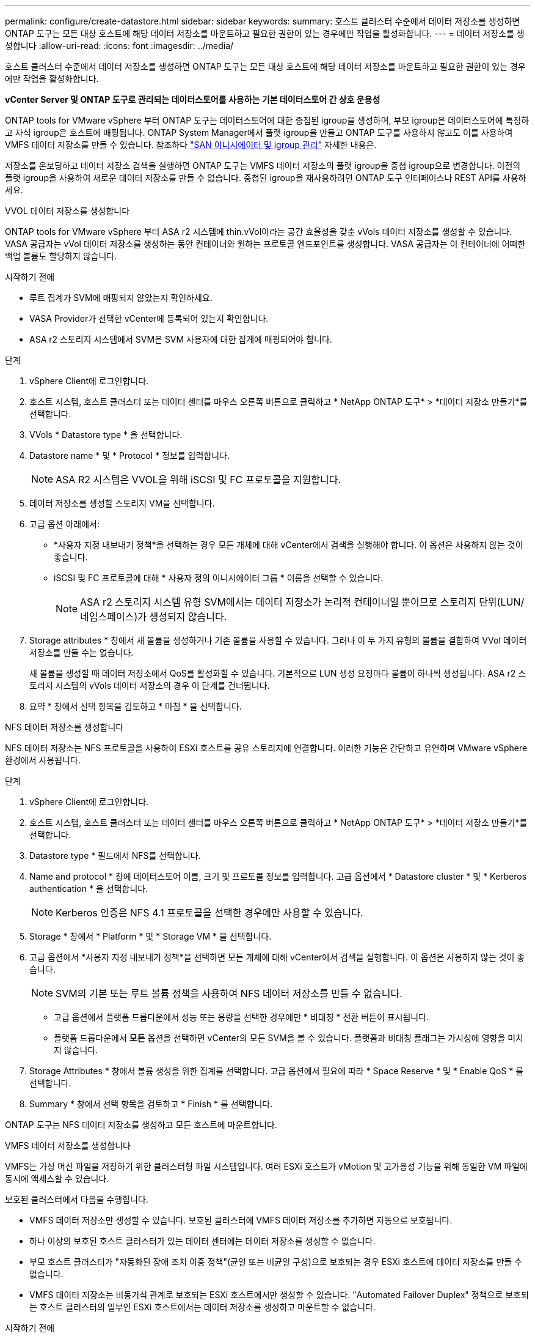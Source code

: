 ---
permalink: configure/create-datastore.html 
sidebar: sidebar 
keywords:  
summary: 호스트 클러스터 수준에서 데이터 저장소를 생성하면 ONTAP 도구는 모든 대상 호스트에 해당 데이터 저장소를 마운트하고 필요한 권한이 있는 경우에만 작업을 활성화합니다. 
---
= 데이터 저장소를 생성합니다
:allow-uri-read: 
:icons: font
:imagesdir: ../media/


[role="lead"]
호스트 클러스터 수준에서 데이터 저장소를 생성하면 ONTAP 도구는 모든 대상 호스트에 해당 데이터 저장소를 마운트하고 필요한 권한이 있는 경우에만 작업을 활성화합니다.

*vCenter Server 및 ONTAP 도구로 관리되는 데이터스토어를 사용하는 기본 데이터스토어 간 상호 운용성*

ONTAP tools for VMware vSphere 부터 ONTAP 도구는 데이터스토어에 대한 중첩된 igroup을 생성하며, 부모 igroup은 데이터스토어에 특정하고 자식 igroup은 호스트에 매핑됩니다.  ONTAP System Manager에서 플랫 igroup을 만들고 ONTAP 도구를 사용하지 않고도 이를 사용하여 VMFS 데이터 저장소를 만들 수 있습니다. 참조하다 https://docs.netapp.com/us-en/ontap/san-admin/manage-san-initiators-task.html["SAN 이니시에이터 및 igroup 관리"] 자세한 내용은.

저장소를 온보딩하고 데이터 저장소 검색을 실행하면 ONTAP 도구는 VMFS 데이터 저장소의 플랫 igroup을 중첩 igroup으로 변경합니다.  이전의 플랫 igroup을 사용하여 새로운 데이터 저장소를 만들 수 없습니다.  중첩된 igroup을 재사용하려면 ONTAP 도구 인터페이스나 REST API를 사용하세요.

[role="tabbed-block"]
====
.VVOL 데이터 저장소를 생성합니다
--
ONTAP tools for VMware vSphere 부터 ASA r2 시스템에 thin.vVol이라는 공간 효율성을 갖춘 vVols 데이터 저장소를 생성할 수 있습니다.  VASA 공급자는 vVol 데이터 저장소를 생성하는 동안 컨테이너와 원하는 프로토콜 엔드포인트를 생성합니다.  VASA 공급자는 이 컨테이너에 어떠한 백업 볼륨도 할당하지 않습니다.

.시작하기 전에
* 루트 집계가 SVM에 매핑되지 않았는지 확인하세요.
* VASA Provider가 선택한 vCenter에 등록되어 있는지 확인합니다.
* ASA r2 스토리지 시스템에서 SVM은 SVM 사용자에 대한 집계에 매핑되어야 합니다.


.단계
. vSphere Client에 로그인합니다.
. 호스트 시스템, 호스트 클러스터 또는 데이터 센터를 마우스 오른쪽 버튼으로 클릭하고 * NetApp ONTAP 도구* > *데이터 저장소 만들기*를 선택합니다.
. VVols * Datastore type * 을 선택합니다.
. Datastore name * 및 * Protocol * 정보를 입력합니다.
+

NOTE: ASA R2 시스템은 VVOL을 위해 iSCSI 및 FC 프로토콜을 지원합니다.

. 데이터 저장소를 생성할 스토리지 VM을 선택합니다.
. 고급 옵션 아래에서:
+
** *사용자 지정 내보내기 정책*을 선택하는 경우 모든 개체에 대해 vCenter에서 검색을 실행해야 합니다.  이 옵션은 사용하지 않는 것이 좋습니다.
** iSCSI 및 FC 프로토콜에 대해 * 사용자 정의 이니시에이터 그룹 * 이름을 선택할 수 있습니다.
+

NOTE: ASA r2 스토리지 시스템 유형 SVM에서는 데이터 저장소가 논리적 컨테이너일 뿐이므로 스토리지 단위(LUN/네임스페이스)가 생성되지 않습니다.



. Storage attributes * 창에서 새 볼륨을 생성하거나 기존 볼륨을 사용할 수 있습니다. 그러나 이 두 가지 유형의 볼륨을 결합하여 VVol 데이터 저장소를 만들 수는 없습니다.
+
새 볼륨을 생성할 때 데이터 저장소에서 QoS를 활성화할 수 있습니다.  기본적으로 LUN 생성 요청마다 볼륨이 하나씩 생성됩니다.  ASA r2 스토리지 시스템의 vVols 데이터 저장소의 경우 이 단계를 건너뜁니다.

. 요약 * 창에서 선택 항목을 검토하고 * 마침 * 을 선택합니다.


--
.NFS 데이터 저장소를 생성합니다
--
NFS 데이터 저장소는 NFS 프로토콜을 사용하여 ESXi 호스트를 공유 스토리지에 연결합니다.  이러한 기능은 간단하고 유연하며 VMware vSphere 환경에서 사용됩니다.

.단계
. vSphere Client에 로그인합니다.
. 호스트 시스템, 호스트 클러스터 또는 데이터 센터를 마우스 오른쪽 버튼으로 클릭하고 * NetApp ONTAP 도구* > *데이터 저장소 만들기*를 선택합니다.
. Datastore type * 필드에서 NFS를 선택합니다.
. Name and protocol * 창에 데이터스토어 이름, 크기 및 프로토콜 정보를 입력합니다. 고급 옵션에서 * Datastore cluster * 및 * Kerberos authentication * 을 선택합니다.
+

NOTE: Kerberos 인증은 NFS 4.1 프로토콜을 선택한 경우에만 사용할 수 있습니다.

. Storage * 창에서 * Platform * 및 * Storage VM * 을 선택합니다.
. 고급 옵션에서 *사용자 지정 내보내기 정책*을 선택하면 모든 개체에 대해 vCenter에서 검색을 실행합니다.  이 옵션은 사용하지 않는 것이 좋습니다.
+

NOTE: SVM의 기본 또는 루트 볼륨 정책을 사용하여 NFS 데이터 저장소를 만들 수 없습니다.

+
** 고급 옵션에서 플랫폼 드롭다운에서 성능 또는 용량을 선택한 경우에만 * 비대칭 * 전환 버튼이 표시됩니다.
** 플랫폼 드롭다운에서 *모든* 옵션을 선택하면 vCenter의 모든 SVM을 볼 수 있습니다.  플랫폼과 비대칭 플래그는 가시성에 영향을 미치지 않습니다.


. Storage Attributes * 창에서 볼륨 생성을 위한 집계를 선택합니다. 고급 옵션에서 필요에 따라 * Space Reserve * 및 * Enable QoS * 를 선택합니다.
. Summary * 창에서 선택 항목을 검토하고 * Finish * 를 선택합니다.


ONTAP 도구는 NFS 데이터 저장소를 생성하고 모든 호스트에 마운트합니다.

--
.VMFS 데이터 저장소를 생성합니다
--
VMFS는 가상 머신 파일을 저장하기 위한 클러스터형 파일 시스템입니다.  여러 ESXi 호스트가 vMotion 및 고가용성 기능을 위해 동일한 VM 파일에 동시에 액세스할 수 있습니다.

보호된 클러스터에서 다음을 수행합니다.

* VMFS 데이터 저장소만 생성할 수 있습니다.  보호된 클러스터에 VMFS 데이터 저장소를 추가하면 자동으로 보호됩니다.
* 하나 이상의 보호된 호스트 클러스터가 있는 데이터 센터에는 데이터 저장소를 생성할 수 없습니다.
* 부모 호스트 클러스터가 "자동화된 장애 조치 이중 정책"(균일 또는 비균일 구성)으로 보호되는 경우 ESXi 호스트에 데이터 저장소를 만들 수 없습니다.
* VMFS 데이터 저장소는 비동기식 관계로 보호되는 ESXi 호스트에서만 생성할 수 있습니다. "Automated Failover Duplex" 정책으로 보호되는 호스트 클러스터의 일부인 ESXi 호스트에서는 데이터 저장소를 생성하고 마운트할 수 없습니다.


.시작하기 전에
* ONTAP 스토리지 측에서 각 프로토콜에 대해 서비스와 LIF를 사용하도록 설정합니다.
* ASA R2 스토리지 시스템의 SVM 사용자를 위해 SVM을 애그리게이트로 매핑합니다.
* NVMe/TCP 프로토콜을 사용하는 경우 ESXi 호스트를 구성합니다.
+
.. 를 검토합니다 https://www.vmware.com/resources/compatibility/detail.php?deviceCategory=san&productid=49677&releases_filter=589,578,518,508,448&deviceCategory=san&details=1&partner=399&Protocols=1&transportTypes=3&isSVA=0&page=1&display_interval=10&sortColumn=Partner&sortOrder=Asc["VMware 호환성 가이드 를 참조하십시오"]
+

NOTE: VMware vSphere 7.0 U3 이상 버전은 NVMe/TCP 프로토콜을 지원합니다. 하지만 VMware vSphere 8.0 이상 버전을 사용하는 것이 좋습니다.

.. 네트워크 인터페이스 카드(NIC) 공급업체가 NVMe/TCP 프로토콜을 사용하는 ESXi NIC를 지원하는지 확인하세요.
.. NIC 공급업체 사양에 따라 NVMe/TCP에 대한 ESXi NIC를 설정합니다.
.. VMware vSphere 7 릴리즈를 사용하는 경우 VMware 사이트의 지침에 따라 https://techdocs.broadcom.com/us/en/vmware-cis/vsphere/vsphere/7-0/vsphere-storage-7-0/about-vmware-nvme-storage/configure-adapters-for-nvme-over-tcp-storage/configure-vmkernel-binding-for-the-tcp-adapter.html["NVMe over TCP 어댑터에 대한 VMkernel 바인딩을 구성합니다"] NVMe/TCP 포트 바인딩을 구성합니다. VMware vSphere 8 릴리즈를 사용하는 경우 에 따라 https://techdocs.broadcom.com/us/en/vmware-cis/vsphere/vsphere/8-0/vsphere-storage-8-0/about-vmware-nvme-storage/configuring-nvme-over-tcp-on-esxi.html["ESXi에서 TCP를 통한 NVMe 구성"] NVMe/TCP 포트 바인딩을 구성합니다.
.. VMware vSphere 7 릴리즈의 경우 페이지의 지침에 따라 https://techdocs.broadcom.com/us/en/vmware-cis/vsphere/vsphere/7-0/vsphere-storage-7-0/about-vmware-nvme-storage/add-software-nvme-over-rdma-or-nvme-over-tcp-adapters.html["NVMe over RDMA 또는 NVMe over TCP 소프트웨어 어댑터를 활성화합니다"] NVMe/TCP 소프트웨어 어댑터를 구성합니다. VMware vSphere 8 릴리즈의 경우, 에 따라 https://techdocs.broadcom.com/us/en/vmware-cis/vsphere/vsphere/8-0/vsphere-storage-8-0/about-vmware-nvme-storage/configuring-nvme-over-rdma-roce-v2-on-esxi/add-software-nvme-over-rdma-or-nvme-over-tcp-adapters.html["소프트웨어 NVMe over RDMA 또는 NVMe over TCP 어댑터를 추가합니다"] NVMe/TCP 소프트웨어 어댑터를 구성합니다.
.. link:../configure/discover-storage-systems-and-hosts.html["스토리지 시스템 및 호스트를 검색합니다"]ESXi 호스트에서 작업을 실행합니다. 자세한 내용은 을 https://community.netapp.com/t5/Tech-ONTAP-Blogs/How-to-Configure-NVMe-TCP-with-vSphere-8-0-Update-1-and-ONTAP-9-13-1-for-VMFS/ba-p/445429["vSphere 8.0 업데이트 1 및 VMFS 데이터 저장소용 ONTAP 9.13.1을 사용하여 NVMe/TCP를 구성하는 방법"]참조하십시오.


* NVME/FC 프로토콜을 사용하는 경우 다음 단계를 수행하여 ESXi 호스트를 구성하세요.
+
.. 아직 사용하도록 설정하지 않은 경우 ESXi 호스트에서 NVMe-oF(NVMe over Fabrics)를 사용하도록 설정합니다.
.. SCSI 조닝을 완료합니다.
.. ESXi 호스트와 ONTAP 시스템이 물리적 및 논리적 계층에 연결되어 있는지 확인합니다.




FC 프로토콜을 위해 ONTAP SVM을 구성하려면 을 참조하십시오 https://docs.netapp.com/us-en/ontap/san-admin/configure-svm-fc-task.html["FC용 SVM 구성"].

VMware vSphere 8.0에서 NVMe/FC 프로토콜 사용에 대한 자세한 내용은 을 참조하십시오 https://docs.netapp.com/us-en/ontap-sanhost/nvme_esxi_8.html["ONTAP가 있는 ESXi 8.x용 NVMe-oF 호스트 구성"].

VMware vSphere 7.0에서 NVMe/FC를 사용하는 방법에 대한 자세한 내용은 https://docs.netapp.com/us-en/ontap-sanhost/nvme_esxi_8.html["ONTAP NVMe/FC 호스트 구성 가이드"] 및 을 참조하십시오 http://www.netapp.com/us/media/tr-4684.pdf["TR-4684를 참조하십시오"].

.단계
. vSphere Client에 로그인합니다.
. 호스트 시스템, 호스트 클러스터 또는 데이터 센터를 마우스 오른쪽 버튼으로 클릭하고 * NetApp ONTAP 도구* > *데이터 저장소 만들기*를 선택합니다.
. VMFS 데이터 저장소 유형을 선택합니다.
. *이름 및 프로토콜* 창에 데이터 저장소 이름, 크기 및 프로토콜 정보를 입력합니다.  기존 VMFS 클러스터에 새 데이터 저장소를 추가하려면 고급 옵션에서 데이터 저장소 클러스터를 선택합니다.
. 스토리지 * 창에서 스토리지 VM을 선택합니다. 필요한 경우 * 고급 옵션 * 섹션에 * 사용자 지정 이니시에이터 그룹 이름 * 을 입력합니다. 데이터 저장소에 대해 기존 igroup을 선택하거나 사용자 지정 이름으로 새로운 igroup을 생성할 수 있습니다.
+
NVMe/FC 또는 NVMe/TCP 프로토콜을 선택하면 새로운 네임스페이스 하위 시스템이 생성되어 네임스페이스 매핑에 사용됩니다.  ONTAP 도구는 데이터 저장소 이름을 포함하는 자동 생성된 이름을 사용하여 네임스페이스 하위 시스템을 생성합니다.  *저장소* 창의 고급 옵션에 있는 *사용자 지정 네임스페이스 하위 시스템 이름* 필드에서 네임스페이스 하위 시스템의 이름을 바꿀 수 있습니다.

. storage attributes * 창에서 다음을 수행합니다.
+
.. 드롭다운 옵션에서 * Aggregate * 를 선택합니다.
+

NOTE: ASA r2 스토리지 시스템의 경우 스토리지가 분리되어 있으므로 *집계* 옵션이 표시되지 않습니다. ASA r2 스토리지 시스템 유형으로 SVM을 선택하면 스토리지 속성 페이지에 QoS 활성화 옵션이 표시됩니다.

.. ONTAP 도구는 선택된 프로토콜을 기반으로 씬 공간 예비를 갖춘 저장 장치(LUN/네임스페이스)를 생성합니다.
+

NOTE: ONTAP 9.16.1부터 ASA R2 스토리지 시스템은 클러스터당 최대 12개의 노드를 지원합니다.

.. 이기종 클러스터인 12노드 SVM이 포함된 ASA R2 스토리지 시스템의 * 성능 서비스 수준 * 을 선택하십시오. 선택한 SVM이 동종 클러스터이거나 SVM 사용자를 사용하는 경우에는 이 옵션을 사용할 수 없습니다.
+
'any'는 기본 성능 서비스 수준(PSL) 값입니다. 이 설정은 ONTAP 밸런스 배치 알고리즘을 사용하여 스토리지 유닛을 생성합니다. 하지만 필요에 따라 성능 또는 익스트림 옵션을 선택할 수 있습니다.

.. 필요에 따라 * 기존 볼륨 사용 *, * QoS * 활성화 옵션을 선택하고 세부 정보를 제공합니다.
+

NOTE: ASA r2 스토리지 유형에서는 볼륨 생성 또는 선택이 스토리지 유닛 생성(LUN/네임스페이스)에 적용되지 않습니다.  따라서 이러한 옵션은 표시되지 않습니다.

+

NOTE: 기존 볼륨을 사용하여 NVMe/FC 또는 NVMe/TCP 프로토콜을 사용하는 VMFS 데이터 저장소를 생성할 수 없습니다.  VMFS 데이터 저장소에 대한 새 볼륨을 만듭니다.



. Summary * 창에서 데이터 저장소 세부 정보를 검토하고 * Finish * 를 선택합니다.



NOTE: 보호된 클러스터에 데이터 저장소를 생성하는 경우 "데이터 저장소가 보호된 클러스터에 마운트되어 있습니다."라는 읽기 전용 메시지가 표시됩니다.

.결과
ONTAP 도구는 VMFS 데이터 저장소를 생성하고 모든 호스트에 마운트합니다.

--
====